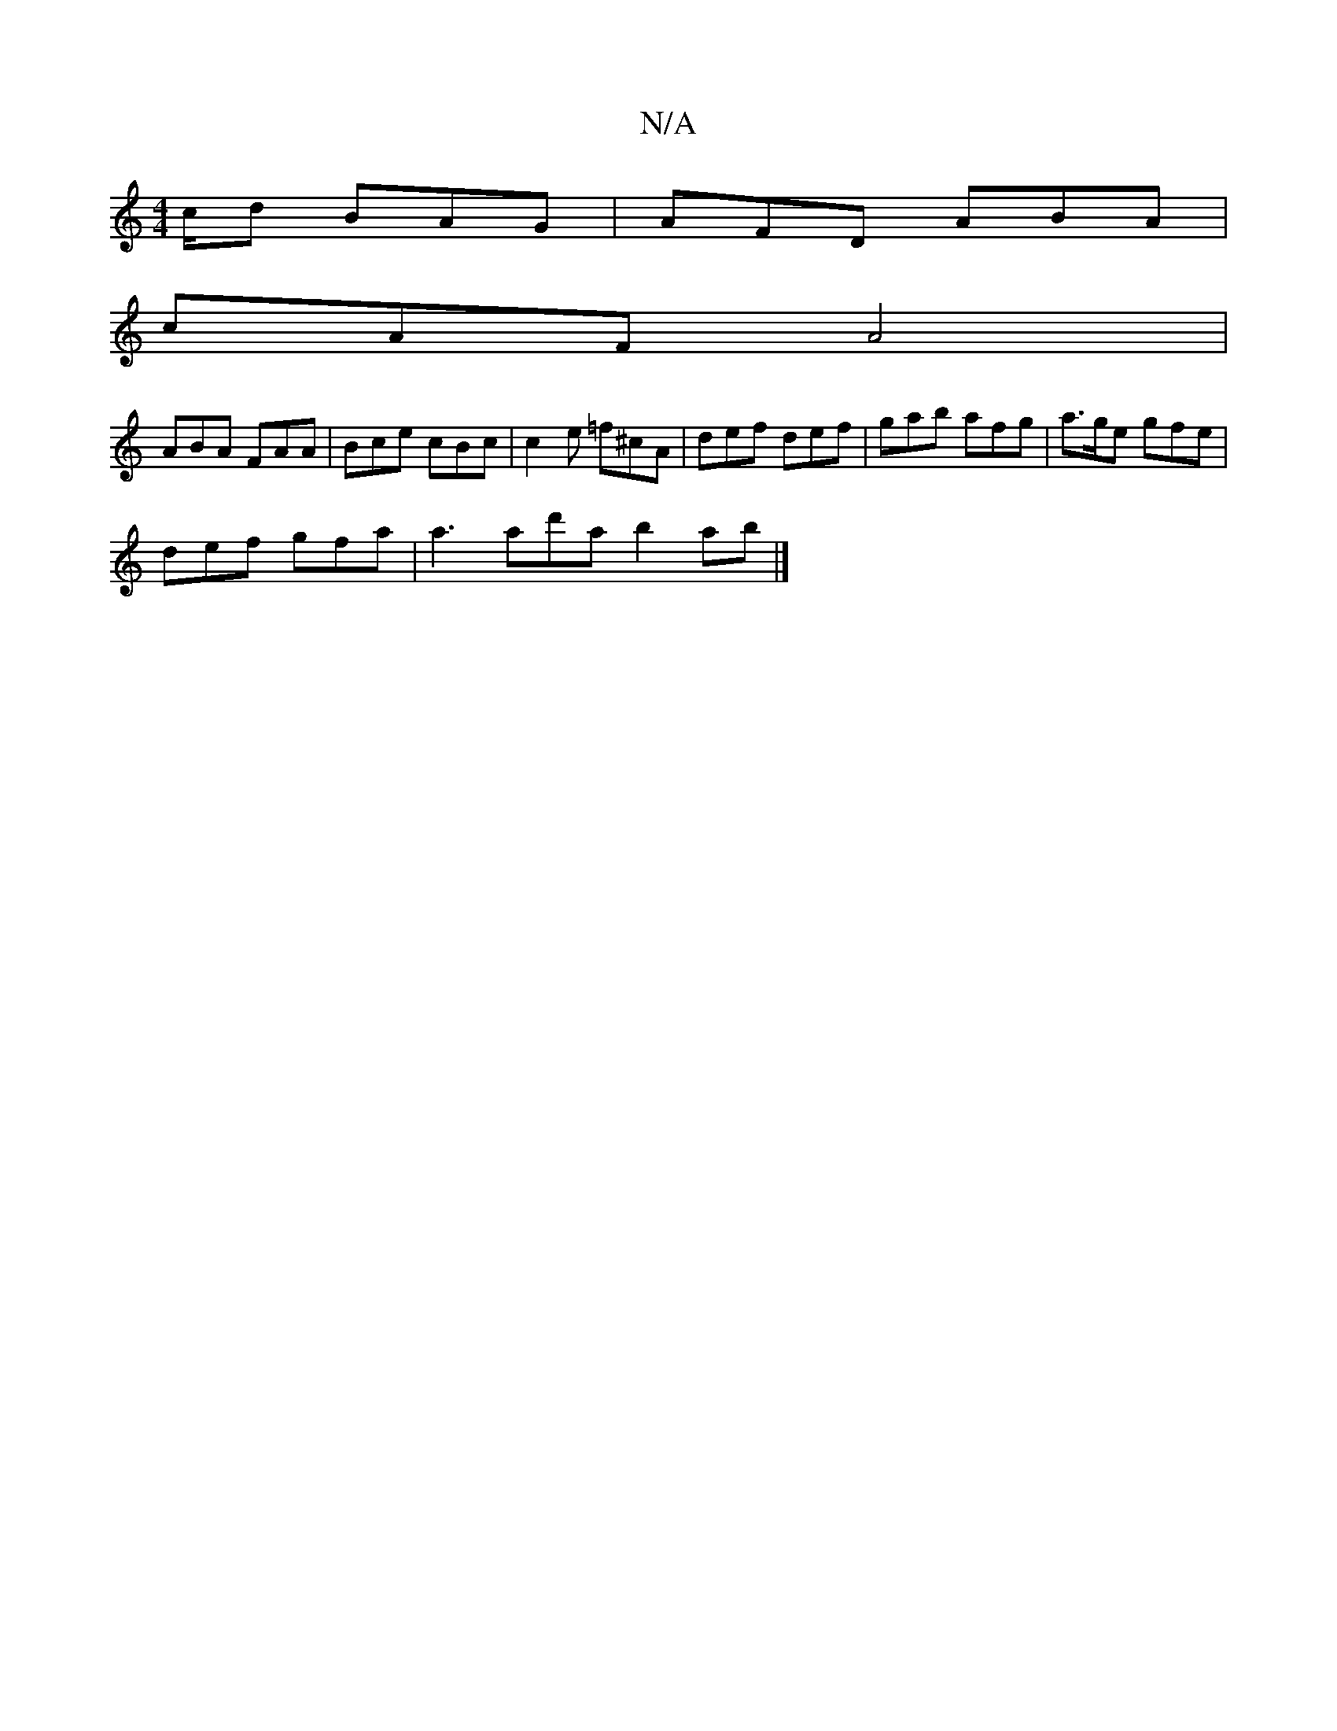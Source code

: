 X:1
T:N/A
M:4/4
R:N/A
K:Cmajor
/c/d BAG | AFD ABA |
cAF A4 |
ABA FAA | Bce cBc | c2e =f^cA | def def | gab afg | a>ge gfe |
def gfa | a3 ad'a b2 ab |]

|: B|"D"AFD !F!d2B df4dfd|"C"AB^c dcB | FB/d/D "A7"cde |
~a2g edB|AGF GFE|
EBB 